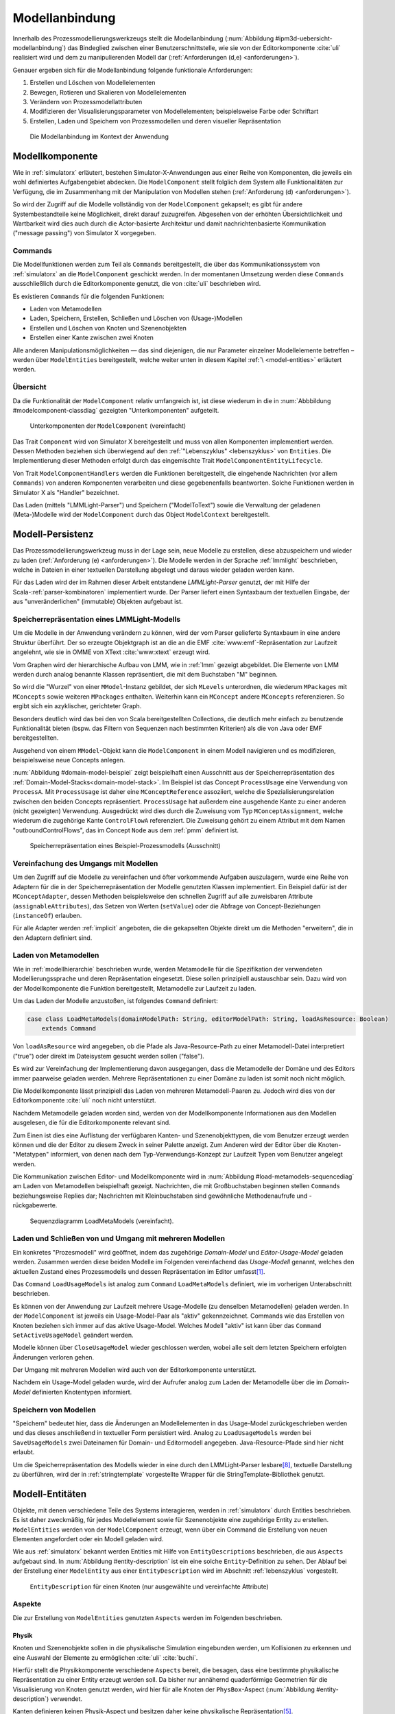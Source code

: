 .. _modellanbindung:

***************
Modellanbindung
***************

Innerhalb des Prozessmodellierungswerkzeugs stellt die Modellanbindung (:num:`Abbildung #ipm3d-uebersicht-modellanbindung`) das Bindeglied zwischen einer Benutzerschnittstelle, wie sie von der Editorkomponente :cite:`uli` realisiert wird und dem zu manipulierenden Modell dar
(:ref:`Anforderungen (d,e) <anforderungen>`).

Genauer ergeben sich für die Modellanbindung folgende funktionale Anforderungen:

#. Erstellen und Löschen von Modellelementen
#. Bewegen, Rotieren und Skalieren von Modellelementen
#. Verändern von Prozessmodellattributen
#. Modifizieren der Visualisierungsparameter von Modellelementen; beispielsweise Farbe oder Schriftart
#. Erstellen, Laden und Speichern von Prozessmodellen und deren visueller Repräsentation

.. _ipm3d-uebersicht-modellanbindung:

.. figure:: _static/diags/ipm3d-uebersicht.png

   Die Modellanbindung im Kontext der Anwendung


.. _modellkomponente:

Modellkomponente
================

Wie in :ref:`simulatorx` erläutert, bestehen Simulator-X-Anwendungen aus einer Reihe von Komponenten, die jeweils ein wohl definiertes Aufgabengebiet abdecken.
Die ``ModelComponent`` stellt folglich dem System alle Funktionalitäten zur Verfügung, die im Zusammenhang mit der Manipulation von Modellen stehen (:ref:`Anforderung (d) <anforderungen>`). 

So wird der Zugriff auf die Modelle vollständig von der ``ModelComponent`` gekapselt; es gibt für andere Systembestandteile keine Möglichkeit, direkt darauf zuzugreifen.
Abgesehen von der erhöhten Übersichtlichkeit und Wartbarkeit wird dies auch durch die Actor-basierte Architektur und damit nachrichtenbasierte Kommunikation ("message passing") von Simulator X vorgegeben.

Commands
--------

Die Modellfunktionen werden zum Teil als ``Commands`` bereitgestellt, die über das Kommunikationssystem von :ref:`simulatorx` an die ``ModelComponent`` geschickt werden.
In der momentanen Umsetzung werden diese ``Commands`` ausschließlich durch die Editorkomponente genutzt, die von :cite:`uli` beschrieben wird.

Es existieren ``Commands`` für die folgenden Funktionen:

* Laden von Metamodellen
* Laden, Speichern, Erstellen, Schließen und Löschen von (Usage-)Modellen
* Erstellen und Löschen von Knoten und Szenenobjekten
* Erstellen einer Kante zwischen zwei Knoten

Alle anderen Manipulationsmöglichkeiten — das sind diejenigen, die nur Parameter einzelner Modellelemente betreffen – werden über ``ModelEntities`` bereitgestellt, welche weiter unten in diesem Kapitel :ref:`\ <model-entities>` erläutert werden.

Übersicht 
---------

Da die Funktionalität der ``ModelComponent`` relativ umfangreich ist, ist diese wiederum in die in  :num:`Abbbildung #modelcomponent-classdiag` gezeigten "Unterkomponenten" aufgeteilt.

.. _modelcomponent-classdiag:

.. figure:: _static/diags/modelcomponent-classdiag.eps
    :width: 16cm

    Unterkomponenten der ``ModelComponent`` (vereinfacht)

Das Trait ``Component`` wird von Simulator X bereitgestellt und muss von allen Komponenten implementiert werden. 
Dessen Methoden beziehen sich überwiegend auf den :ref:`"Lebenszyklus" <lebenszyklus>` von ``Entities``.
Die Implementierung dieser Methoden erfolgt durch das eingemischte Trait ``ModelComponentEntityLifecycle``.

Von Trait ``ModelComponentHandlers`` werden die Funktionen bereitgestellt, die eingehende Nachrichten (vor allem ``Commands``) von anderen Komponenten verarbeiten und diese gegebenenfalls beantworten. 
Solche Funktionen werden in Simulator X als "Handler" bezeichnet.

Das Laden (mittels "LMMLight-Parser") und Speichern ("ModelToText") sowie die Verwaltung der geladenen (Meta-)Modelle wird der ``ModelComponent`` durch das Object ``ModelContext`` bereitgestellt.

Modell-Persistenz
=================

Das Prozessmodellierungswerkzeug muss in der Lage sein, neue Modelle zu erstellen, diese abzuspeichern und wieder zu laden (:ref:`Anforderung (e) <anforderungen>`).
Die Modelle werden in der Sprache :ref:`lmmlight` beschrieben, welche in Dateien in einer textuellen Darstellung abgelegt und daraus wieder geladen werden kann.

Für das Laden wird der im Rahmen dieser Arbeit entstandene *LMMLight-Parser* genutzt, der mit Hilfe der Scala-:ref:`parser-kombinatoren` implementiert wurde.
Der Parser liefert einen Syntaxbaum der textuellen Eingabe, der aus "unveränderlichen" (immutable) Objekten aufgebaut ist.

Speicherrepräsentation eines LMMLight-Modells
---------------------------------------------

Um die Modelle in der Anwendung verändern zu können, wird der vom Parser gelieferte Syntaxbaum in eine andere Struktur überführt. 
Der so erzeugte Objektgraph ist an die an die EMF :cite:`www:emf`-Repräsentation zur Laufzeit angelehnt, wie sie in OMME von XText :cite:`www:xtext` erzeugt wird.

Vom Graphen wird der hierarchische Aufbau von LMM, wie in :ref:`lmm` gezeigt abgebildet.
Die Elemente von LMM werden durch analog benannte Klassen repräsentiert, die mit dem Buchstaben "M" beginnen.

So wird die "Wurzel" von einer ``MModel``-Instanz gebildet, der sich ``MLevels`` unterordnen, die wiederum ``MPackages`` mit ``MConcepts`` sowie weiteren ``MPackages`` enthalten.
Weiterhin kann ein ``MConcept`` andere ``MConcepts`` referenzieren. So ergibt sich ein azyklischer, gerichteter Graph.

Besonders deutlich wird das bei den von Scala bereitgestellten Collections, die deutlich mehr einfach zu benutzende Funktionalität bieten (bspw. das Filtern von Sequenzen nach bestimmten Kriterien) als die von Java oder EMF bereitgestellten.

Ausgehend von einem ``MModel``-Objekt kann die ``ModelComponent`` in einem Modell navigieren und es modifizieren, beispielsweise neue Concepts anlegen.

:num:`Abbildung #domain-model-beispiel` zeigt beispielhaft einen Ausschnitt aus der Speicherrepräsentation des :ref:`Domain-Model-Stacks<domain-model-stack>`.
Im Beispiel ist das Concept ``ProcessUsage`` eine Verwendung von ``ProcessA``. 
Mit ``ProcessUsage`` ist daher eine ``MConceptReference`` assoziiert, welche die Spezialisierungsrelation zwischen den beiden Concepts repräsentiert.
``ProcessUsage`` hat außerdem eine ausgehende Kante zu einer anderen (nicht gezeigten) Verwendung. 
Ausgedrückt wird dies durch die Zuweisung vom Typ ``MConceptAssignment``, welche wiederum die zugehörige Kante ``ControlFlowA`` referenziert. 
Die Zuweisung gehört zu einem Attribut mit dem Namen "outboundControlFlows", das im Concept ``Node`` aus dem :ref:`pmm` definiert ist.

.. _domain-model-beispiel:

.. figure:: _static/diags/domain-model-beispiel.eps
    :width: 18cm

    Speicherrepräsentation eines Beispiel-Prozessmodells (Ausschnitt)

Vereinfachung des Umgangs mit Modellen
--------------------------------------

Um den Zugriff auf die Modelle zu vereinfachen und öfter vorkommende Aufgaben auszulagern, wurde eine Reihe von Adaptern für die in der Speicherrepräsentation der Modelle genutzten Klassen implementiert.
Ein Beispiel dafür ist der ``MConceptAdapter``, dessen Methoden beispielsweise den schnellen Zugriff auf alle zuweisbaren Attribute (``assignableAttributes``), das Setzen von Werten (``setValue``) oder die Abfrage von Concept-Beziehungen (``instanceOf``) erlauben.

Für alle Adapter werden :ref:`implicit` angeboten, die die gekapselten Objekte direkt um die Methoden "erweitern", die in den Adaptern definiert sind.

.. _laden-metamodelle:

Laden von Metamodellen
----------------------

Wie in :ref:`modellhierarchie` beschrieben wurde, werden Metamodelle für die Spezifikation der verwendeten Modellierungssprache und deren Repräsentation eingesetzt. 
Diese sollen prinzipiell austauschbar sein. Dazu wird von der Modellkomponente die Funktion bereitgestellt, Metamodelle zur Laufzeit zu laden.

Um das Laden der Modelle anzustoßen, ist folgendes ``Command`` definiert:

.. code-block:: scala

    case class LoadMetaModels(domainModelPath: String, editorModelPath: String, loadAsResource: Boolean) 
        extends Command

Von ``loadAsResource`` wird angegeben, ob die Pfade als Java-Resource-Path zu einer Metamodell-Datei interpretiert ("true") oder direkt im Dateisystem gesucht werden sollen ("false").

Es wird zur Vereinfachung der Implementierung davon ausgegangen, dass die Metamodelle der Domäne und des Editors immer paarweise geladen werden. 
Mehrere Repräsentationen zu einer Domäne zu laden ist somit noch nicht möglich.

Die Modellkomponente lässt prinzipiell das Laden von mehreren Metamodell-Paaren zu. Jedoch wird dies von der Editorkomponente :cite:`uli` noch nicht unterstützt.

Nachdem Metamodelle geladen worden sind, werden von der Modellkomponente Informationen aus den Modellen ausgelesen, die für die Editorkomponente relevant sind.

Zum Einen ist dies eine Auflistung der verfügbaren Kanten- und Szenenobjekttypen, die vom Benutzer erzeugt werden können und die der Editor zu diesem Zweck in seiner Palette anzeigt.
Zum Anderen wird der Editor über die Knoten-"Metatypen" informiert, von denen nach dem Typ-Verwendungs-Konzept zur Laufzeit Typen vom Benutzer angelegt werden.

Die Kommunikation zwischen Editor- und Modellkomponente wird in :num:`Abbildung #load-metamodels-sequencediag` am Laden von Metamodellen beispielhaft gezeigt.
Nachrichten, die mit Großbuchstaben beginnen stellen ``Commands`` beziehungsweise Replies dar; Nachrichten mit Kleinbuchstaben sind gewöhnliche Methodenaufrufe und -rückgabewerte.


.. _load-metamodels-sequencediag:

.. figure:: _static/diags/loadMetamodels-sequencediag.eps
    :width: 16cm

    Sequenzdiagramm LoadMetaModels (vereinfacht).


Laden und Schließen von und Umgang mit mehreren Modellen
--------------------------------------------------------

Ein konkretes "Prozesmodell" wird geöffnet, indem das zugehörige *Domain-Model* und *Editor-Usage-Model* geladen werden.
Zusammen werden diese beiden Modelle im Folgenden vereinfachend das *Usage-Modell* genannt, welches den aktuellen Zustand eines Prozessmodells und dessen Repräsentation im Editor umfasst\ [#f1]_.

Das ``Command`` ``LoadUsageModels`` ist analog zum ``Command`` ``LoadMetaModels`` definiert, wie im vorherigen Unterabschnitt beschrieben.

Es können von der Anwendung zur Laufzeit mehrere Usage-Modelle (zu denselben Metamodellen) geladen werden. 
In der ``ModelComponent`` ist jeweils ein Usage-Model-Paar als "aktiv" gekennzeichnet.
Commands wie das Erstellen von Knoten beziehen sich immer auf das aktive Usage-Model. Welches Modell "aktiv" ist kann über das ``Command`` ``SetActiveUsageModel`` geändert werden.

Modelle können über ``CloseUsageModel`` wieder geschlossen werden, wobei alle seit dem letzten Speichern erfolgten Änderungen verloren gehen.

Der Umgang mit mehreren Modellen wird auch von der Editorkomponente unterstützt.

Nachdem ein Usage-Model geladen wurde, wird der Aufrufer analog zum Laden der Metamodelle über die im *Domain-Model* definierten Knotentypen informiert.

Speichern von Modellen
----------------------

"Speichern" bedeutet hier, dass die Änderungen an Modellelementen in das Usage-Model zurückgeschrieben werden und das dieses anschließend in textueller Form persistiert wird.
Analog zu ``LoadUsageModels`` werden bei ``SaveUsageModels`` zwei Dateinamen für Domain- und Editormodell angegeben. Java-Resource-Pfade sind hier nicht erlaubt.

Um die Speicherrepräsentation des Modells wieder in eine durch den LMMLight-Parser lesbare\ [#f10]_, textuelle Darstellung zu überführen, wird der in :ref:`stringtemplate` vorgestellte Wrapper für die StringTemplate-Bibliothek genutzt.


.. _model-entities:

Modell-Entitäten
================

Objekte, mit denen verschiedene Teile des Systems interagieren, werden in :ref:`simulatorx` durch Entities beschrieben. 
Es ist daher zweckmäßig, für jedes Modellelement sowie für Szenenobjekte eine zugehörige Entity zu erstellen.
``ModelEntities`` werden von der ``ModelComponent`` erzeugt, wenn über ein Command die Erstellung von neuen Elementen angefordert oder ein Modell geladen wird. 

Wie aus :ref:`simulatorx` bekannt werden Entities mit Hilfe von ``EntityDescriptions`` beschrieben, die aus ``Aspects`` aufgebaut sind.
In :num:`Abbildung #entity-description` ist ein eine solche ``Entity``-Definition zu sehen.
Der Ablauf bei der Erstellung einer ``ModelEntity`` aus einer ``EntityDescription`` wird im Abschnitt :ref:`lebenszyklus` vorgestellt.

.. _entity-description:

.. figure:: _static/diags/entity_description.eps
    :width: 16cm

    ``EntityDescription`` für einen Knoten (nur ausgewählte und vereinfachte Attribute)

.. _modelentities-aspects:

Aspekte
-------

Die zur Erstellung von ``ModelEntities`` genutzten ``Aspects`` werden im Folgenden beschrieben.

Physik
^^^^^^

Knoten und Szenenobjekte sollen in die physikalische Simulation eingebunden werden, um Kollisionen zu erkennen und eine Auswahl der Elemente zu ermöglichen :cite:`uli` :cite:`buchi`.

Hierfür stellt die Physikkomponente verschiedene ``Aspects`` bereit, die besagen, dass eine bestimmte physikalische Repräsentation zu einer Entity erzeugt werden soll.
Da bisher nur annähernd quaderförmige Geometrien für die Visualisierung von Knoten genutzt werden, wird hier für alle Knoten der ``PhysBox``-Aspect (:num:`Abbildung #entity-description`) verwendet.

Kanten definieren keinen Physik-Aspect und besitzen daher keine physikalische Repräsentation\ [#f7]_.

Grafik
^^^^^^

Die :ref:`Renderkomponente` stellt verschiedene ``RenderAspects`` bereit, die der Renderkomponente alle nötigen Informationen mitteilen, um ein Visualisierungsobjekt zur entsprechenden Entity anzulegen.

Szenenobjekte, welche aus COLLADA-3D-Modelldateien geladen werden, werden von der Renderkomponente selbst erzeugt. 
Solche Szenenobjekte sind statisch durch das 3D-Modell definiert. 
Das bedeutet in diesem Zusammenhang, dass ihr Erscheinungsbild zur Laufzeit nicht geändert werden kann (abgesehen von Position, Rotation und Skalierung).
In der Entity-Beschreibung wird dafür der ``ShapeFromFile``-Aspect angegeben.

Für Knoten und Kanten wird dagegen der ``ShapeFromFactory``-Aspect genutzt, der besagt, dass sich die :ref:`renderkomponente` das Grafikobjekt von einer externen Factory erzeugen lassen soll.
In :num:`Abbildung #entity-description` ist zu sehen, dass im ``Aspect`` die ``ModelDrawableFactory`` angegeben wird, welche alle Grafikobjekte für Knoten und Kanten erzeugt.
Parameter ``creationData`` gibt den Typ des gewünschten Objekts an, der in den Figuren im :ref:`Editor-Metamodell<ebl-figures>` spezifiziert wurde. 
Die ``ModellDrawableFactory`` wird später in einem :ref:`Anwendungsbeispiel <beispiel-neue-modellfigur>` modifiziert, um ein Grafikobjekt für einen neuen Knotentyp hinzuzufügen.

Modell
^^^^^^

Für die drei Elementtypen Knoten, Kanten und Szenenobjekte gibt es jeweils einen Aspect, der von ``ModelAspect`` abgeleitet ist, wie beispielsweise den ``NodeAspect``, wie er in :num:`Abbildung #entity-description` zu sehen ist.
``ModelAspects`` sind der ``ModelComponent`` zugeordnet und enthalten für Nutzer der ``ModelEntity`` relevante Informationen. 

Für alle Elemente, die von ``ModelEntities`` repräsentiert werden wird ein vollqualifizierter Name (``fqn``) vergeben, der das Element eindeutig innerhalb des Systems identifiziert.
Dieser Name wird in ``Commands`` verwendet, die sich auf bestimmte Elemente beziehen, wie beispielsweise das Verbinden oder Löschen von Knoten.

Bei Knoten und Kanten wird dafür die FQN des entsprechenden Modellelementes aus dem *Domain-Model* genutzt. Szenenobjekte werden über die FQN des *Editor-Usage*-Concepts identifiziert\ [#f2]_.

Außerdem wird ein Identifikationsstring (``creatorId``) mitgeliefert, der vom Ersteller eines Elements definiert wird. 
Mit "Ersteller" ist hier der Absender des entsprechenden ``Commands`` oder die ``ModelComponent`` selbst gemeint. 

Diese ID kann von diesem dafür benutzt werden, neu erstellte Entities in internen Datenstrukturen richtig zuzuordnen.


.. _model-svars-transformation:

Setzen und Auslesen von Position, Ausrichtung und Größe
-------------------------------------------------------

(Dieser Unterabschnitt beschreibt von Simulator X vorgegebene Funktionalität. Projektspezifische Anpassungen sind mit Fußnoten versehen.)

Position und Ausrichtung sind – wie in der Computergrafik üblich :cite:`akenine-moller_real-time_2008` – zu einer Transformations-Matrix zusammengefasst. 
Die Skalierung eines Objekts wird durch einen Vektor (mit drei Komponenten) angegeben\ [#f8]_.
Beide Werte werden für Knoten und Szenenobjekte von der Physikkomponente verwaltet.

Sie können von anderen Komponenten verändert werden, indem eine Nachricht an die Physikkomponente geschickt wird:

.. code-block:: scala
    
    physics ! SetTransformation(newTransformationMatrix)
    physics ! SetScale(newScaleVector)

Von der Physikkomponente werden außerdem zwei SVars zur Entity hinzugefügt (Typen ``ScaleVec`` und ``Transformation``), die allerdings nur lesend genutzt werden dürfen.

Beispielsweise kann so die aktuelle Transformation ausgegeben werden\ [#f9]_:

.. code-block:: scala

    processEntity.svarGet(Transformation) { 
        value => println("current transformation of processEntity: " + value) 
    }

Dabei ist zu beachten, dass der Get-Aufruf "nicht-blockierend" erfolgt.
Wie in :ref:`simulatorx` beschrieben wurde, muss der Wert einer SVar eventuell von einem anderen Actor über das Kommunikationssystem angefragt werden. 
Die anonyme Funktion (im Code-Beispiel in geschweiften Klammern) wird ausgeführt, sobald die Antwort vorliegt.

Für Objekte ohne Physik-Aspekt (Kanten) werden die genannten SVars durch die Renderkomponente bereitgestellt. 
Diese leisten dasselbe, dürfen aber auch verändert werden:

.. code-block:: scala

    processEntity.svarSet(Transformation)(newTransformationMatrix) 


.. _modellanbindung-svars:

Modell-SVars
------------

Weitere Parameter der Modellobjekte lassen sich ebenfalls über ``SVars`` auslesen und setzen.

Diese ``SVars`` lassen sich in drei Gruppen einteilen. 
SVars können direkt Attribute aus den beiden zugrunde liegenden (Meta)-Modellen abbilden oder von der Modellkomponente definiert sein:

#. **Domain-Model-SVars**: 
   Solche SVars werden zu Attributen erzeugt, die im *Domain-Meta-Model* definiert sind und denen in Concepts im *Domain-Model* Werte zugewiesen werden können.
   Sie stellen somit die Schnittstelle dar, über die Modellattribute wie die Funktion eines Prozesses oder der Name eines Konnektors verändert werden können.
   Unterstützt werden alle literalen Datentypen; den SVars werden die passenden Scala-Datentypen zugewiesen.

#. **Editor-Model-SVars**:
   Diese SVars werden nach Bedarf aus den Attributen des *Editor-Metamodels* erstellt. 
   Sie erlauben es, die Visualisierung der Elemente anzupassen, wie sie im Editormodell beschrieben wird\ [#f4]_.
   Neben literalen Attributen werden hier auch Attribute unterstützt, die Concepts referenzieren. Letztere werden für die meisten hier genannten SVars benötigt.

   Welche Editor-Attribute unterstützt werden wird von der ``ModelComponent`` festgelegt; dies sind\ [#f5]_:
   
    * Hintergrundfarbe (``backgroundColor``)
    * Schrift (``font``)
    * Schriftfarbe (``fontColor``)
    * Texturpfad (``texture``)
    * Liniendicke (``thickness``)
    * Spekulare Farbe (``specularColor``)

#. **Editor-SVars**:
   Dies sind SVars, die keine direkte Entsprechung im Modell haben und deren Werte daher auch nicht persistiert werden. 
   Sie sind automatisch für alle Modellelemente definiert oder werden durch Modellattribute "aktiviert".

   * SVars für die Auswahl von :ref:`Visualisierungsvarianten <visualisierungsvarianten>`: 

     * Deaktivierung (``disabled``), 
     * Hervorhebung (``highlighted``)
     * Selektion (``selected``)

   * Parameter für die Visualisierungsvarianten 
     
     * Breite des Selektionsrahmens (``borderWidth``)
     * Hevorhebungsfaktor (``highlightFactor``)
     * Transluzenzfaktor bei deaktivierten Elementen (``deactivatedAlpha``)
    
   Alle hier genannten SVars werden von der Modellkomponente aktiviert, wenn im Modell das Attribut ``interactionAllowed`` auf "true" gesetzt ist.
   

Alle SVars müssen eindeutig durch eine ``SVarDescription`` beschrieben werden, der ein Symbol zur Identifizierung und einen Scala-Datentyp umfasst. 
Die Symbole für Editor-SVars beginnen mit ``editor``; Symbole für *Domain-Model*-SVars werden mit ``model`` gekennzeichnet. 
Daran wird der Attributname aus dem Modell oder im Falle der *Editor*-SVars einer der unter 3. genannten Bezeichner angehängt, abgetrennt durch einen Punkt.

Anwendungsbeispiel 
^^^^^^^^^^^^^^^^^^

Die Nutzung erfolgt analog zu den schon gezeigten :ref:`SVars<model-svars-transformation>`, wozu ebenfalls ein impliziter Wrapper definiert ist.
Im folgenden Beispiel wird die Funktion eines Prozessknotens und die Schriftfarbe über die zugehörige Entity verändert:

.. code-block:: scala
    
    processEntity.svarSet("model.function")("Ausarbeitung schreiben")
    processEntity.svarSet("editor.fontColor")(Color.BLACK)


.. _lebenszyklus:

Übersicht über den Lebenszyklus von Model-Entitäten
===================================================

Dieser Abschnitt zeigt kurz, welche wichtigen Schritte im "Lebenszyklus" einer ``ModelEntity`` durchlaufen werden.

Komponenten in :ref:`simulatorx` definieren eine Reihe von Methoden, die vom Framework beim Erstellen oder Löschen einer Entity aufgerufen werden.

Die Erstellung einer ``ModelEntity`` folgt dem folgenden Schema:

  #. Der Vorgang wird beispielsweise durch ein ``CreateNode-Command`` vom Editor angestoßen. Die Modellkomponente erzeugt daraufhin eine ``EntityDescription`` mit den :ref:`Aspekten<modelentities-aspects>` und übergibt diese an das Framework (Methode ``EntityDescription.realize``), welches die Erstellung der Entity verwaltet und die folgenden Methoden aufruft.

  #. Die Methode ``getAdditionalProvidings`` gibt eine Sequenz von ``SVarDescriptions`` zurück, die zu der Entity hinzugefügt werden sollen. Im Falle der Modellkomponente sind dies ``SVarDescriptions`` zu den im vorherigen Abschnitt beschriebenen SVars.

  #. Anschließend wird die Methode ``getInitialValues`` aufgerufen, welche Initialwerte für die definierten SVars zurückgeben soll. Die Modellkomponente liest hierzu die Attributzuweisungen aus den Modell-Concepts aus oder setzt Standardwerte.

  #. Nach Fertigstellung einer Entity wird ``newEntityConfigComplete`` aufgerufen. Die Modellkomponente fügt die Entity zu ihrer internen Repräsentation hinzu und verbindet die Domain-Model-SVars mit den Attributen im Modell. Dies heißt, dass auf der SVar eine "Observe"-Funktion registriert wird, die bei jeder Änderung des SVar-Wertes auch den Wert im dahinterliegenden Domain-Concept ändert.\ [#f11]_

  #. Zum Abschluss werden Observer benachrichtigt, die auf die Erstellung von neuen Entities hören. Dies ist hier konkret die Editorkomponente, die auf diesem Weg die Entity zu ihrer internen Repräsentation hinzufügen kann.

Der genannte Ablauf spielt sich auch parallel für die anderen Komponenten ab, für die Aspects in der Entity definiert sind; hier also für die Render- und gegebenenfalls die Physikkomponente.

Beim Löschen spielt sich Folgendes ab:

  #. Das Löschen wird beispielsweise durch ein DeleteNode(fqnToDelete)-``Command`` vom Editor initiiert. Daraufhin startet die Modellkomponente den Löschvorgang, indem auf der zur FQN gehörigen Entity die Methode ``remove`` aufgerufen wird.

  #. Simulator X entfernt nun die Entity aus dem System und ruft dabei in der Komponente die ``removeFromLocalRep``-Methode auf. In dieser Methode sollen interne Verweise und zugehörige Daten in den Komponenten entfernt werden.

.. _entity-erstellen-aktivitaet:

.. figure:: _static/diags/entity-erstellen-aktivitaet.eps
    :width: 18cm

    Ablauf der Erstellung einer ModelEntity durch die Editorkomponente


.. [#f1] Die Benennung "Usage-Model" ist eigentlich nicht ganz passend, da das :ref:`Domain-Model<modellhierarchie>` auch die vom Benutzer erstellten Knotentypen umfasst. Da diese Bezeichnungsweise in der Implementierung zu finden ist, wird diese hier ebenfalls genutzt.

.. [#f2] Dass hier die FQNs aus dem Modell genutzt werden hat keine besondere Bedeutung und ist nur ein "Implementierungsdetail", auf das man sich nicht verlassen solle.

.. [#f4] Es wäre auch erlaubt, Attribute zu integrieren, die nicht direkt die Visualisierung betreffen, aber das Editor-Verhalten modifizieren. Dies wird bisher aber nicht genutzt.

.. [#f5] Es war nicht möglich, die Implementierung (auf einfachem Wege) so flexibel zu gestalten wie bei Domain-Model-SVars, was leider dazu führt, dass man keine Attribute hinzufügen kann ohne die ``ModelComponent`` anzupassen.

.. [#f7] Dies ist nicht nötig, da die Auswahl von Kanten nicht unterstützt werden soll und Kollisionen mit Verbindungen eher als hinderlich gesehen wurden. Außerdem könnte eine große Anzahl von Verbindungen schnell zu Geschwindigkeitsproblemen der Physiksimulation führen.

.. [#f8] Skalierung wurde für das Projekt hinzugefügt. Dazu wurde die Physikkomponente modifiziert und die selbstgeschriebene Renderkomponente entsprechend ausgelegt.

.. [#f9] Die svarGet-Methode (ebenfalls svarSet und weitere) wurde für das Projekt in einem impliziten Wrapper für Entities definiert um den Zugriff auf SVars zu "verschönern".

.. [#f10] Die Darstellung ist aber auch durchaus "menschenlesbar" und wird ähnlich formatiert wie im Metamodell-Editor von OMME.

.. [#f11] Bei den Editor-Model-SVars wird ein anderer Ansatz genutzt, da diese teilweise häufig geändert werden (vor allem die Position). Diese SVars werden erst beim Speichern des Modells ausgelesen und zurückgeschrieben, um Probleme mit der Ausführungsgeschwindigkeit zu vermeiden.
